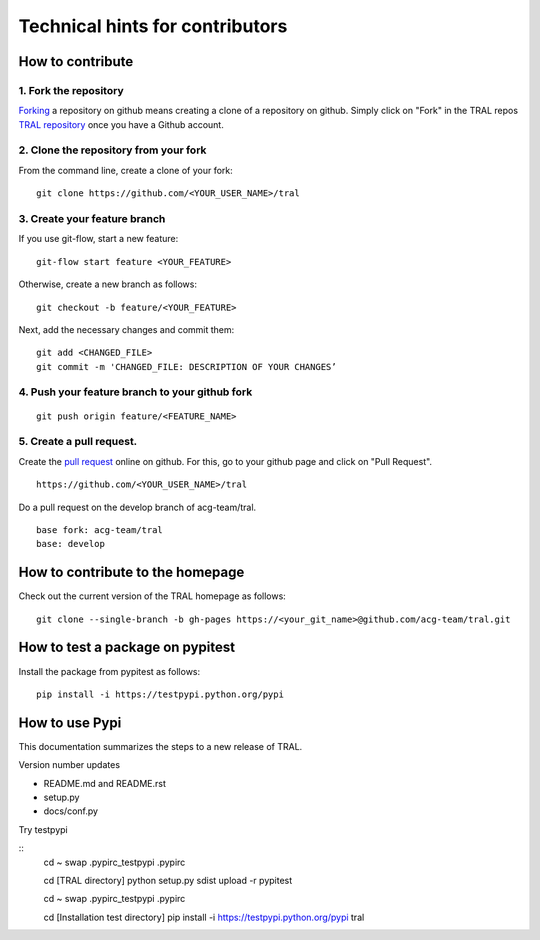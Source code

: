 .. _contribute:

Technical hints for contributors
=================================


How to contribute
-----------------


1. Fork the repository
^^^^^^^^^^^^^^^^^^^^^^

`Forking <https://help.github.com/articles/fork-a-repo/>`_ a repository on github means creating a clone of a repository on github. Simply
click on "Fork" in the TRAL repos `TRAL repository <https://github.com/acg-team/tral/>`_
once you have a Github account.


2. Clone the repository from your fork
^^^^^^^^^^^^^^^^^^^^^^^^^^^^^^^^^^^^^^

From the command line, create a clone of your fork:

::

    git clone https://github.com/<YOUR_USER_NAME>/tral


3. Create your feature branch
^^^^^^^^^^^^^^^^^^^^^^^^^^^^^^

If you use git-flow, start a new feature:
::

    git-flow start feature <YOUR_FEATURE>


Otherwise, create a new branch as follows:
::

    git checkout -b feature/<YOUR_FEATURE>

Next, add the necessary changes and commit them:
::

    git add <CHANGED_FILE>
    git commit -m 'CHANGED_FILE: DESCRIPTION OF YOUR CHANGES’


4. Push your feature branch to your github fork
^^^^^^^^^^^^^^^^^^^^^^^^^^^^^^^^^^^^^^^^^^^^^^^^

::

    git push origin feature/<FEATURE_NAME>


5. Create a pull request.
^^^^^^^^^^^^^^^^^^^^^^^^^

Create the `pull request <https://help.github.com/articles/using-pull-requests/>`_ online on github.
For this, go to your github page and click on "Pull Request".
::

    https://github.com/<YOUR_USER_NAME>/tral


Do a pull request on the develop branch of  acg-team/tral.

::

    base fork: acg-team/tral
    base: develop





How to contribute to the homepage
---------------------------------

Check out the current version of the TRAL homepage as follows:

::

    git clone --single-branch -b gh-pages https://<your_git_name>@github.com/acg-team/tral.git


How to test a package on pypitest
---------------------------------

Install the package from pypitest as follows:

::

    pip install -i https://testpypi.python.org/pypi



How to use Pypi
---------------


This documentation summarizes the steps to a new release of TRAL.

Version number updates

* README.md and README.rst
* setup.py
* docs/conf.py


Try testpypi

::
    cd ~
    swap .pypirc_testpypi .pypirc

    cd [TRAL directory]
    python setup.py sdist upload -r pypitest

    cd ~
    swap .pypirc_testpypi .pypirc

    cd [Installation test directory]
    pip install -i https://testpypi.python.org/pypi tral
